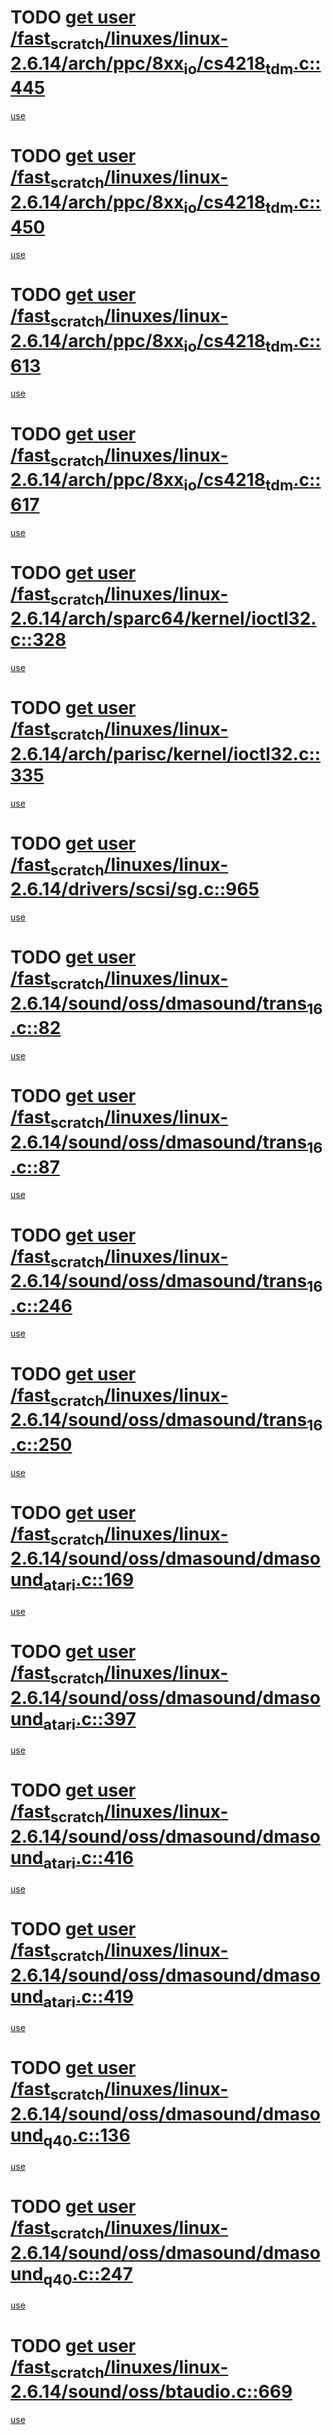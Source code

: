 * TODO [[view:/fast_scratch/linuxes/linux-2.6.14/arch/ppc/8xx_io/cs4218_tdm.c::face=ovl-face1::linb=445::colb=6::cole=14][get user /fast_scratch/linuxes/linux-2.6.14/arch/ppc/8xx_io/cs4218_tdm.c::445]]
[[view:/fast_scratch/linuxes/linux-2.6.14/arch/ppc/8xx_io/cs4218_tdm.c::face=ovl-face2::linb=447::colb=14::cole=18][use]]
* TODO [[view:/fast_scratch/linuxes/linux-2.6.14/arch/ppc/8xx_io/cs4218_tdm.c::face=ovl-face1::linb=450::colb=7::cole=15][get user /fast_scratch/linuxes/linux-2.6.14/arch/ppc/8xx_io/cs4218_tdm.c::450]]
[[view:/fast_scratch/linuxes/linux-2.6.14/arch/ppc/8xx_io/cs4218_tdm.c::face=ovl-face2::linb=452::colb=15::cole=19][use]]
* TODO [[view:/fast_scratch/linuxes/linux-2.6.14/arch/ppc/8xx_io/cs4218_tdm.c::face=ovl-face1::linb=613::colb=7::cole=15][get user /fast_scratch/linuxes/linux-2.6.14/arch/ppc/8xx_io/cs4218_tdm.c::613]]
[[view:/fast_scratch/linuxes/linux-2.6.14/arch/ppc/8xx_io/cs4218_tdm.c::face=ovl-face2::linb=615::colb=16::cole=17][use]]
* TODO [[view:/fast_scratch/linuxes/linux-2.6.14/arch/ppc/8xx_io/cs4218_tdm.c::face=ovl-face1::linb=617::colb=8::cole=16][get user /fast_scratch/linuxes/linux-2.6.14/arch/ppc/8xx_io/cs4218_tdm.c::617]]
[[view:/fast_scratch/linuxes/linux-2.6.14/arch/ppc/8xx_io/cs4218_tdm.c::face=ovl-face2::linb=619::colb=32::cole=33][use]]
* TODO [[view:/fast_scratch/linuxes/linux-2.6.14/arch/sparc64/kernel/ioctl32.c::face=ovl-face1::linb=328::colb=5::cole=13][get user /fast_scratch/linuxes/linux-2.6.14/arch/sparc64/kernel/ioctl32.c::328]]
[[view:/fast_scratch/linuxes/linux-2.6.14/arch/sparc64/kernel/ioctl32.c::face=ovl-face2::linb=344::colb=17::cole=27][use]]
* TODO [[view:/fast_scratch/linuxes/linux-2.6.14/arch/parisc/kernel/ioctl32.c::face=ovl-face1::linb=335::colb=5::cole=13][get user /fast_scratch/linuxes/linux-2.6.14/arch/parisc/kernel/ioctl32.c::335]]
[[view:/fast_scratch/linuxes/linux-2.6.14/arch/parisc/kernel/ioctl32.c::face=ovl-face2::linb=350::colb=17::cole=27][use]]
* TODO [[view:/fast_scratch/linuxes/linux-2.6.14/drivers/scsi/sg.c::face=ovl-face1::linb=965::colb=11::cole=19][get user /fast_scratch/linuxes/linux-2.6.14/drivers/scsi/sg.c::965]]
[[view:/fast_scratch/linuxes/linux-2.6.14/drivers/scsi/sg.c::face=ovl-face2::linb=968::colb=23::cole=26][use]]
* TODO [[view:/fast_scratch/linuxes/linux-2.6.14/sound/oss/dmasound/trans_16.c::face=ovl-face1::linb=82::colb=6::cole=14][get user /fast_scratch/linuxes/linux-2.6.14/sound/oss/dmasound/trans_16.c::82]]
[[view:/fast_scratch/linuxes/linux-2.6.14/sound/oss/dmasound/trans_16.c::face=ovl-face2::linb=84::colb=14::cole=18][use]]
* TODO [[view:/fast_scratch/linuxes/linux-2.6.14/sound/oss/dmasound/trans_16.c::face=ovl-face1::linb=87::colb=7::cole=15][get user /fast_scratch/linuxes/linux-2.6.14/sound/oss/dmasound/trans_16.c::87]]
[[view:/fast_scratch/linuxes/linux-2.6.14/sound/oss/dmasound/trans_16.c::face=ovl-face2::linb=89::colb=15::cole=19][use]]
* TODO [[view:/fast_scratch/linuxes/linux-2.6.14/sound/oss/dmasound/trans_16.c::face=ovl-face1::linb=246::colb=7::cole=15][get user /fast_scratch/linuxes/linux-2.6.14/sound/oss/dmasound/trans_16.c::246]]
[[view:/fast_scratch/linuxes/linux-2.6.14/sound/oss/dmasound/trans_16.c::face=ovl-face2::linb=248::colb=16::cole=17][use]]
* TODO [[view:/fast_scratch/linuxes/linux-2.6.14/sound/oss/dmasound/trans_16.c::face=ovl-face1::linb=250::colb=8::cole=16][get user /fast_scratch/linuxes/linux-2.6.14/sound/oss/dmasound/trans_16.c::250]]
[[view:/fast_scratch/linuxes/linux-2.6.14/sound/oss/dmasound/trans_16.c::face=ovl-face2::linb=252::colb=32::cole=33][use]]
* TODO [[view:/fast_scratch/linuxes/linux-2.6.14/sound/oss/dmasound/dmasound_atari.c::face=ovl-face1::linb=169::colb=6::cole=14][get user /fast_scratch/linuxes/linux-2.6.14/sound/oss/dmasound/dmasound_atari.c::169]]
[[view:/fast_scratch/linuxes/linux-2.6.14/sound/oss/dmasound/dmasound_atari.c::face=ovl-face2::linb=171::colb=15::cole=19][use]]
* TODO [[view:/fast_scratch/linuxes/linux-2.6.14/sound/oss/dmasound/dmasound_atari.c::face=ovl-face1::linb=397::colb=8::cole=16][get user /fast_scratch/linuxes/linux-2.6.14/sound/oss/dmasound/dmasound_atari.c::397]]
[[view:/fast_scratch/linuxes/linux-2.6.14/sound/oss/dmasound/dmasound_atari.c::face=ovl-face2::linb=399::colb=17::cole=18][use]]
* TODO [[view:/fast_scratch/linuxes/linux-2.6.14/sound/oss/dmasound/dmasound_atari.c::face=ovl-face1::linb=416::colb=8::cole=16][get user /fast_scratch/linuxes/linux-2.6.14/sound/oss/dmasound/dmasound_atari.c::416]]
[[view:/fast_scratch/linuxes/linux-2.6.14/sound/oss/dmasound/dmasound_atari.c::face=ovl-face2::linb=418::colb=17::cole=18][use]]
* TODO [[view:/fast_scratch/linuxes/linux-2.6.14/sound/oss/dmasound/dmasound_atari.c::face=ovl-face1::linb=419::colb=8::cole=16][get user /fast_scratch/linuxes/linux-2.6.14/sound/oss/dmasound/dmasound_atari.c::419]]
[[view:/fast_scratch/linuxes/linux-2.6.14/sound/oss/dmasound/dmasound_atari.c::face=ovl-face2::linb=421::colb=18::cole=19][use]]
* TODO [[view:/fast_scratch/linuxes/linux-2.6.14/sound/oss/dmasound/dmasound_q40.c::face=ovl-face1::linb=136::colb=7::cole=15][get user /fast_scratch/linuxes/linux-2.6.14/sound/oss/dmasound/dmasound_q40.c::136]]
[[view:/fast_scratch/linuxes/linux-2.6.14/sound/oss/dmasound/dmasound_q40.c::face=ovl-face2::linb=138::colb=16::cole=17][use]]
* TODO [[view:/fast_scratch/linuxes/linux-2.6.14/sound/oss/dmasound/dmasound_q40.c::face=ovl-face1::linb=247::colb=8::cole=16][get user /fast_scratch/linuxes/linux-2.6.14/sound/oss/dmasound/dmasound_q40.c::247]]
[[view:/fast_scratch/linuxes/linux-2.6.14/sound/oss/dmasound/dmasound_q40.c::face=ovl-face2::linb=249::colb=24::cole=25][use]]
* TODO [[view:/fast_scratch/linuxes/linux-2.6.14/sound/oss/btaudio.c::face=ovl-face1::linb=669::colb=7::cole=15][get user /fast_scratch/linuxes/linux-2.6.14/sound/oss/btaudio.c::669]]
[[view:/fast_scratch/linuxes/linux-2.6.14/sound/oss/btaudio.c::face=ovl-face2::linb=671::colb=23::cole=26][use]]
* TODO [[view:/fast_scratch/linuxes/linux-2.6.14/sound/oss/btaudio.c::face=ovl-face1::linb=691::colb=7::cole=15][get user /fast_scratch/linuxes/linux-2.6.14/sound/oss/btaudio.c::691]]
[[view:/fast_scratch/linuxes/linux-2.6.14/sound/oss/btaudio.c::face=ovl-face2::linb=693::colb=23::cole=26][use]]
* TODO [[view:/fast_scratch/linuxes/linux-2.6.14/sound/oss/trident.c::face=ovl-face1::linb=2676::colb=6::cole=14][get user /fast_scratch/linuxes/linux-2.6.14/sound/oss/trident.c::2676]]
[[view:/fast_scratch/linuxes/linux-2.6.14/sound/oss/trident.c::face=ovl-face2::linb=2691::colb=47::cole=50][use]]
